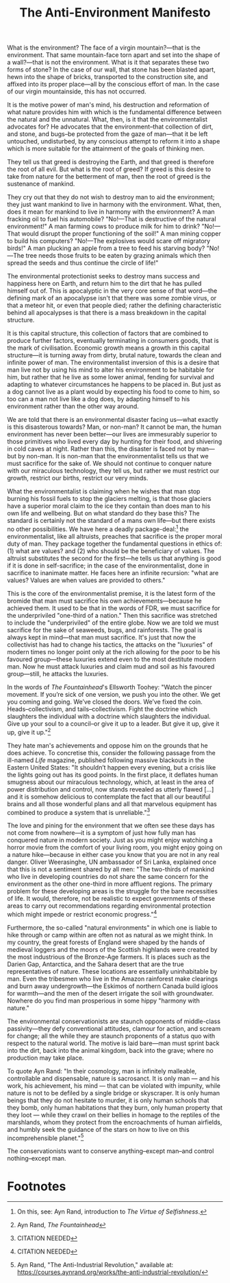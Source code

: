 #+title: The Anti-Environment Manifesto

What is the environment? The face of a virgin mountain?---that is the environment. That same mountain-face torn apart and set into the shape of a wall?---that is not the environment. What is it that separates these two forms of stone? In the case of our wall, that stone has been blasted apart, hewn into the shape of bricks, transported to the construction site, and affixed into its proper place---all by the conscious effort of man. In the case of our virgin mountainside, this has not occurred.

It is the motive power of man's mind, his destruction and reformation of what nature provides him with which is the fundamental difference between the natural and the unnatural. What, then, is it that the environmentalist advocates for? He advocates that the environment--that collection of dirt, and stone, and bugs--be protected from the gaze of man---that it be left untouched, undisturbed, by any conscious attempt to reform it into a shape which is more suitable for the attainment of the goals of thinking men.

They tell us that greed is destroying the Earth, and that greed is therefore the root of all evil. But what is the root of greed? If greed is this desire to take from nature for the betterment of man, then the root of greed is the sustenance of mankind.

They cry out that they do not wish to destroy man to aid the environment; they just want mankind to live in harmony with the environment. What, then, does it mean for mankind to live in harmony with the environment? A man fracking oil to fuel his automobile? "No!---That is destructive of the natural environment!" A man farming cows to produce milk for him to drink? "No!---That would disrupt the proper functioning of the soil!" A man mining copper to build his computers? "No!---The explosives would scare off migratory birds!" A man plucking an apple from a tree to feed his starving body? "No!---The tree needs those fruits to be eaten by grazing animals which then spread the seeds and thus continue the circle of life!"

The environmental protectionist seeks to destroy mans success and happiness here on Earth, and return him to the dirt that he has pulled himself out of. This is apocalyptic in the very core sense of that word---the defining mark of an apocalypse isn't that there was some zombie virus, or that a meteor hit, or even that people died; rather the defining characteristic behind all apocalypses is that there is a mass breakdown in the capital structure.

It is this capital structure, this collection of factors that are combined to produce further factors, eventually terminating in consumers goods, that is the mark of civilisation. Economic growth means a growth in this capital structure---it is turning away from dirty, brutal nature, towards the clean and infinite power of man. The environmentalist inversion of this is a desire that man live not by using his mind to alter his environment to be habitable for him, but rather that he live as some lower animal, fending for survival and adapting to whatever circumstances he happens to be placed in. But just as a dog cannot live as a plant would by expecting his food to come to him, so too can a man not live like a dog does, by adapting himself to his environment rather than the other way around.

We are told that there is an environmental disaster facing us---what exactly is this disasterous towards? Man, or non-man? It cannot be man, the human environment has never been better---our lives are immesurably superior to those primitives who lived every day by hunting for their food, and shivering in cold caves at night. Rather than this, the disaster is faced not by man---but by non-man. It is non-man that the environmentalist tells us that we must sacrifice for the sake of. We should not continue to conquer nature with our miraculous technology, they tell us, but rather we must restrict our growth, restrict our births, restrict our very minds.

What the environmentalist is claiming when he wishes that man stop burning his fossil fuels to stop the glaciers melting, is that those glaciers have a superior moral claim to the ice they contain than does man to his own life and wellbeing. But on what standard do they base this? The standard is certainly not the standard of a mans own life---but there exists no other possibilities. We have here a deadly package-deal:[fn:1] the environmentalist, like all altruists, preaches that sacrifice is the proper moral duty of man. They package together the fundamental questions in ethics of: (1) what are values? and (2) who should be the beneficiary of values. The altruist substitutes the second for the first---he tells us that anything is good if it is done in self-sacrifice; in the case of the environmentalist, done in sacrifice to inanimate matter. He faces here an infinite recursion: "what are values? Values are when values are provided to others."

This is the core of the environmentalist premise, it is the latest form of the bromide that man must sacrifice his own achievements---because he achieved them. It used to be that in the words of FDR, we must sacrifice for the underpriviled "one-third of a nation." Then this sacrifice was stretched to include the "underpriviled" of the entire globe. Now we are told we must sacrifice for the sake of seaweeds, bugs, and rainforests. The goal is always kept in mind---that man must sacrifice. It's just that now the collectivist has had to change his tactics, the attacks on the "luxuries" of modern times no longer point only at the rich allowing for the poor to be his favoured group---these luxuries extend even to the most destitute modern man. Now he must attack luxuries and claim mud and soil as his favoured group---still, he attacks the luxuries.

In the words of /The Fountainhead/'s Ellsworth Toohey: "Watch the pincer movement. If you’re sick of one version, we push you into the other. We get you coming and going. We’ve closed the doors. We’ve fixed the coin. Heads--collectivism, and tails--collectivism. Fight the doctrine which slaughters the individual with a doctrine which slaughters the individual. Give up your soul to a council--or give it up to a leader. But give it up, give it up, give it up."[fn:2]

They hate man's achievements and oppose him on the grounds that he does achieve. To concretise this, consider the following passage from the ill-named /Life/ magazine, published following massive blackouts in the Eastern United States: "It shouldn’t happen every evening, but a crisis like the lights going out has its good points. In the first place, it deflates human smugness about our miraculous technology, which, at least in the area of power distribution and control, now stands revealed as utterly flawed [...] and it is somehow delicious to contemplate the fact that all our beautiful brains and all those wonderful plans and all that marvelous equipment has combined to produce a system that is unreliable."[fn:3]

The love and pining for the environment that we often see these days has not come from nowhere---it is a symptom of just how fully man has conquered nature in modern society. Just as you might enjoy watching a horror movie from the comfort of your living room, you might enjoy going on a nature hike---because in either case you know that you are not in any real danger. Oliver Weerasinghe, UN ambassador of Sri Lanka, explained once that this is not a sentiment shared by all men: "The two-thirds of mankind who live in developing countries do not share the same concern for the environment as the other one-third in more affluent regions. The primary problem for these developing areas is the struggle for the bare necessities of life. It would, therefore, not be realistic to expect governments of these areas to carry out recommendations regarding environmental protection which might impede or restrict economic progress."[fn:4]

Furthermore, the so-called "natural environments" in which one is liable to hike through or camp within are often not as natural as we might think. In my country, the great forests of England were shaped by the hands of medieval loggers and the moors of the Scottish highlands were created by the most industrious of the Bronze-Age farmers. It is places such as the Darien Gap, Antarctica, and the Sahara desert that are the true representatives of nature. These locations are essentially uninhabitable by man. Even the tribesmen who live in the Amazon rainforest make clearings and burn away undergrowth---the Eskimos of northern Canada build igloos for warmth---and the men of the desert irrigate the soil with groundwater. Nowhere do you find man prosperious in some hippy "harmony with nature."

The environmental conservationists are staunch opponents of middle-class passivity---they defy conventional attitudes, clamour for action, and scream for change; all the while they are staunch proponents of a status quo with respect to the natural world. The motive is laid bare---man must sprint back into the dirt, back into the animal kingdom, back into the grave; where no production may take place.

To quote Ayn Rand: "In their cosmology, man is infinitely malleable, controllable and dispensable, nature is sacrosanct. It is only man — and his work, his achievement, his mind — that can be violated with impunity, while nature is not to be defiled by a single bridge or skyscraper. It is only human beings that they do not hesitate to murder, it is only human schools that they bomb, only human habitations that they burn, only human property that they loot — while they crawl on their bellies in homage to the reptiles of the marshlands, whom they protect from the encroachments of human airfields, and humbly seek the guidance of the stars on how to live on this incomprehensible planet."[fn:5]

The conservationists want to conserve anything--except man--and control nothing--except man.

* Footnotes

[fn:1]On this, see: Ayn Rand, introduction to /The Virtue of Selfishness/.

[fn:2]Ayn Rand, /The Fountainhead/

[fn:3]CITATION NEEDED

[fn:4]CITATION NEEDED

[fn:5]Ayn Rand, "The Anti-Industrial Revolution," available at: https://courses.aynrand.org/works/the-anti-industrial-revolution/
